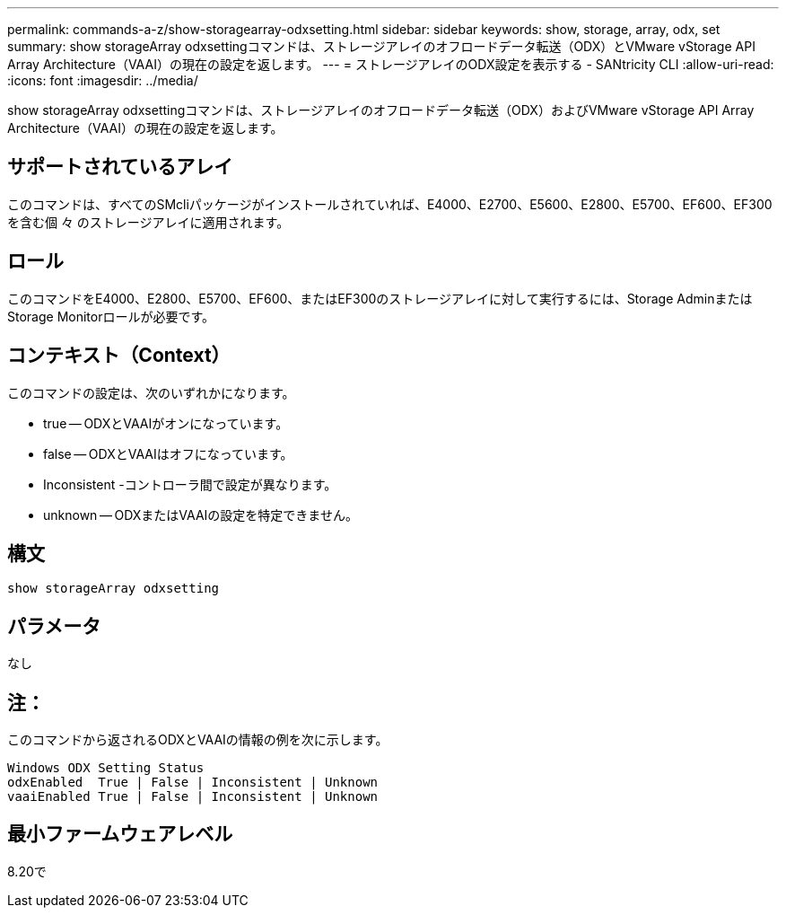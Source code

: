 ---
permalink: commands-a-z/show-storagearray-odxsetting.html 
sidebar: sidebar 
keywords: show, storage, array, odx, set 
summary: show storageArray odxsettingコマンドは、ストレージアレイのオフロードデータ転送（ODX）とVMware vStorage API Array Architecture（VAAI）の現在の設定を返します。 
---
= ストレージアレイのODX設定を表示する - SANtricity CLI
:allow-uri-read: 
:icons: font
:imagesdir: ../media/


[role="lead"]
show storageArray odxsettingコマンドは、ストレージアレイのオフロードデータ転送（ODX）およびVMware vStorage API Array Architecture（VAAI）の現在の設定を返します。



== サポートされているアレイ

このコマンドは、すべてのSMcliパッケージがインストールされていれば、E4000、E2700、E5600、E2800、E5700、EF600、EF300を含む個 々 のストレージアレイに適用されます。



== ロール

このコマンドをE4000、E2800、E5700、EF600、またはEF300のストレージアレイに対して実行するには、Storage AdminまたはStorage Monitorロールが必要です。



== コンテキスト（Context）

このコマンドの設定は、次のいずれかになります。

* true -- ODXとVAAIがオンになっています。
* false -- ODXとVAAIはオフになっています。
* Inconsistent -コントローラ間で設定が異なります。
* unknown -- ODXまたはVAAIの設定を特定できません。




== 構文

[source, cli]
----
show storageArray odxsetting
----


== パラメータ

なし



== 注：

このコマンドから返されるODXとVAAIの情報の例を次に示します。

[listing]
----
Windows ODX Setting Status
odxEnabled  True | False | Inconsistent | Unknown
vaaiEnabled True | False | Inconsistent | Unknown
----


== 最小ファームウェアレベル

8.20で
